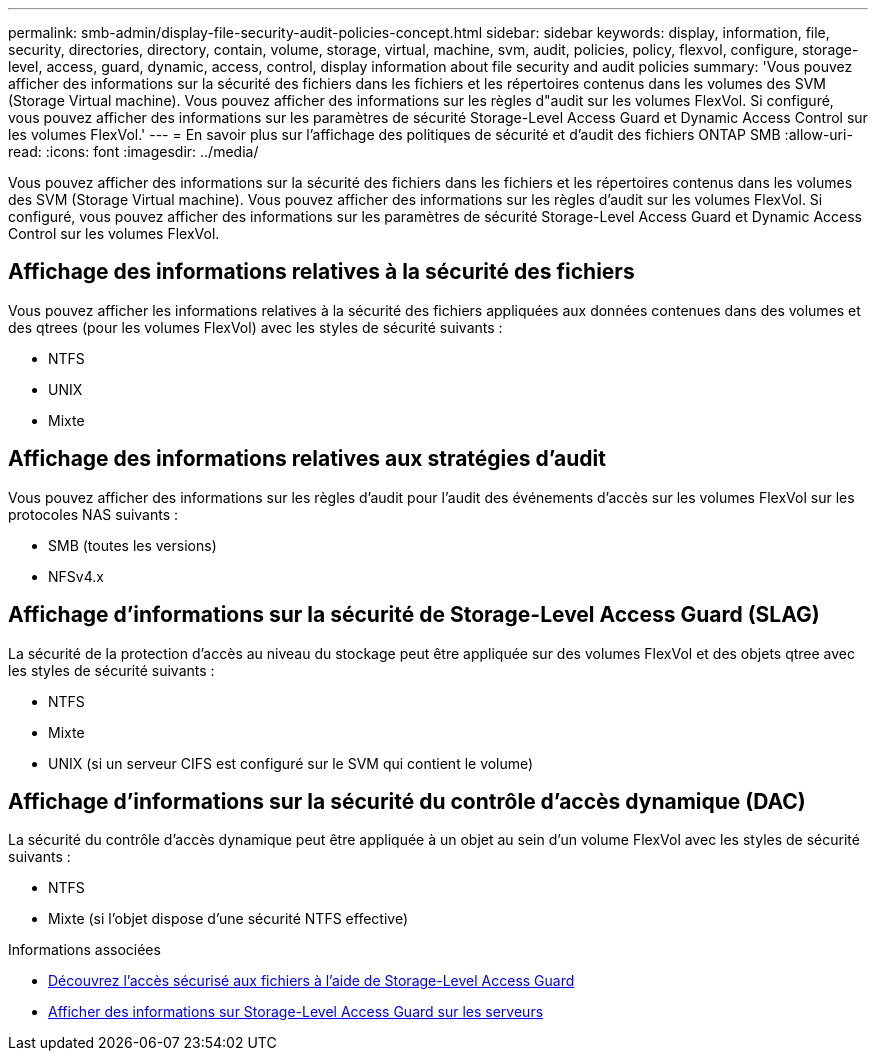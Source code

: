 ---
permalink: smb-admin/display-file-security-audit-policies-concept.html 
sidebar: sidebar 
keywords: display, information, file, security, directories, directory, contain, volume, storage, virtual, machine, svm, audit, policies, policy, flexvol, configure, storage-level, access, guard, dynamic, access, control, display information about file security and audit policies 
summary: 'Vous pouvez afficher des informations sur la sécurité des fichiers dans les fichiers et les répertoires contenus dans les volumes des SVM (Storage Virtual machine). Vous pouvez afficher des informations sur les règles d"audit sur les volumes FlexVol. Si configuré, vous pouvez afficher des informations sur les paramètres de sécurité Storage-Level Access Guard et Dynamic Access Control sur les volumes FlexVol.' 
---
= En savoir plus sur l'affichage des politiques de sécurité et d'audit des fichiers ONTAP SMB
:allow-uri-read: 
:icons: font
:imagesdir: ../media/


[role="lead"]
Vous pouvez afficher des informations sur la sécurité des fichiers dans les fichiers et les répertoires contenus dans les volumes des SVM (Storage Virtual machine). Vous pouvez afficher des informations sur les règles d'audit sur les volumes FlexVol. Si configuré, vous pouvez afficher des informations sur les paramètres de sécurité Storage-Level Access Guard et Dynamic Access Control sur les volumes FlexVol.



== Affichage des informations relatives à la sécurité des fichiers

Vous pouvez afficher les informations relatives à la sécurité des fichiers appliquées aux données contenues dans des volumes et des qtrees (pour les volumes FlexVol) avec les styles de sécurité suivants :

* NTFS
* UNIX
* Mixte




== Affichage des informations relatives aux stratégies d'audit

Vous pouvez afficher des informations sur les règles d'audit pour l'audit des événements d'accès sur les volumes FlexVol sur les protocoles NAS suivants :

* SMB (toutes les versions)
* NFSv4.x




== Affichage d'informations sur la sécurité de Storage-Level Access Guard (SLAG)

La sécurité de la protection d'accès au niveau du stockage peut être appliquée sur des volumes FlexVol et des objets qtree avec les styles de sécurité suivants :

* NTFS
* Mixte
* UNIX (si un serveur CIFS est configuré sur le SVM qui contient le volume)




== Affichage d'informations sur la sécurité du contrôle d'accès dynamique (DAC)

La sécurité du contrôle d'accès dynamique peut être appliquée à un objet au sein d'un volume FlexVol avec les styles de sécurité suivants :

* NTFS
* Mixte (si l'objet dispose d'une sécurité NTFS effective)


.Informations associées
* xref:secure-file-access-storage-level-access-guard-concept.adoc[Découvrez l'accès sécurisé aux fichiers à l'aide de Storage-Level Access Guard]
* xref:display-storage-level-access-guard-task.adoc[Afficher des informations sur Storage-Level Access Guard sur les serveurs]

